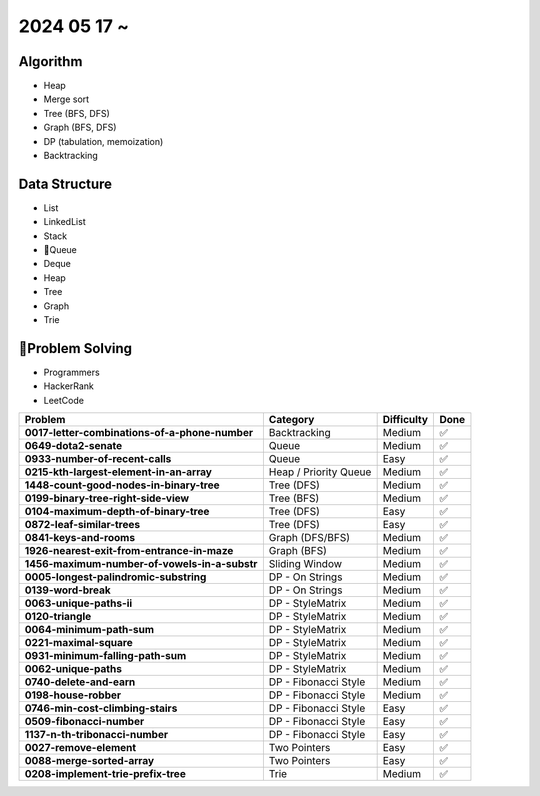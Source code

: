 2024 05 17 ~
===========

Algorithm
---------
- Heap
- Merge sort
- Tree (BFS, DFS)
- Graph (BFS, DFS)
- DP (tabulation, memoization)
- Backtracking

Data Structure
--------------

- List
- LinkedList
- Stack
- Queue
- Deque
- Heap
- Tree
- Graph
- Trie


Problem Solving
---------------

- Programmers
- HackerRank
- LeetCode
+-----------------------------------------------+----------------------+-------------+------+
| Problem                                       | Category             | Difficulty  | Done |
+===============================================+======================+=============+======+
| **0017-letter-combinations-of-a-phone-number**| Backtracking         | Medium      | ✅   |
+-----------------------------------------------+----------------------+-------------+------+
| **0649-dota2-senate**                         | Queue                | Medium      | ✅   |
+-----------------------------------------------+----------------------+-------------+------+
| **0933-number-of-recent-calls**               | Queue                | Easy        | ✅   |
+-----------------------------------------------+----------------------+-------------+------+
| **0215-kth-largest-element-in-an-array**      | Heap / Priority Queue| Medium      | ✅   |
+-----------------------------------------------+----------------------+-------------+------+
| **1448-count-good-nodes-in-binary-tree**      | Tree (DFS)           | Medium      | ✅   |
+-----------------------------------------------+----------------------+-------------+------+
| **0199-binary-tree-right-side-view**          | Tree (BFS)           | Medium      | ✅   |
+-----------------------------------------------+----------------------+-------------+------+
| **0104-maximum-depth-of-binary-tree**         | Tree (DFS)           | Easy        | ✅   |
+-----------------------------------------------+----------------------+-------------+------+
| **0872-leaf-similar-trees**                   | Tree (DFS)           | Easy        | ✅   |
+-----------------------------------------------+----------------------+-------------+------+
| **0841-keys-and-rooms**                       | Graph (DFS/BFS)      | Medium      | ✅   |
+-----------------------------------------------+----------------------+-------------+------+
| **1926-nearest-exit-from-entrance-in-maze**   | Graph (BFS)          | Medium      | ✅   |
+-----------------------------------------------+----------------------+-------------+------+
| **1456-maximum-number-of-vowels-in-a-substr** | Sliding Window       | Medium      | ✅   |
+-----------------------------------------------+----------------------+-------------+------+
| **0005-longest-palindromic-substring**        | DP - On Strings      | Medium      | ✅   |
+-----------------------------------------------+----------------------+-------------+------+
| **0139-word-break**                           | DP - On Strings      | Medium      | ✅   |
+-----------------------------------------------+----------------------+-------------+------+
| **0063-unique-paths-ii**                      | DP - StyleMatrix     | Medium      | ✅   |
+-----------------------------------------------+----------------------+-------------+------+
| **0120-triangle**                             | DP - StyleMatrix     | Medium      | ✅   |
+-----------------------------------------------+----------------------+-------------+------+
| **0064-minimum-path-sum**                     | DP - StyleMatrix     | Medium      | ✅   |
+-----------------------------------------------+----------------------+-------------+------+
| **0221-maximal-square**                       | DP - StyleMatrix     | Medium      | ✅   |
+-----------------------------------------------+----------------------+-------------+------+
| **0931-minimum-falling-path-sum**             | DP - StyleMatrix     | Medium      | ✅   |
+-----------------------------------------------+----------------------+-------------+------+
| **0062-unique-paths**                         | DP - StyleMatrix     | Medium      | ✅   |
+-----------------------------------------------+----------------------+-------------+------+
| **0740-delete-and-earn**                      | DP - Fibonacci Style | Medium      | ✅   |
+-----------------------------------------------+----------------------+-------------+------+
| **0198-house-robber**                         | DP - Fibonacci Style | Medium      | ✅   |
+-----------------------------------------------+----------------------+-------------+------+
| **0746-min-cost-climbing-stairs**             | DP - Fibonacci Style | Easy        | ✅   |
+-----------------------------------------------+----------------------+-------------+------+
| **0509-fibonacci-number**                     | DP - Fibonacci Style | Easy        | ✅   |
+-----------------------------------------------+----------------------+-------------+------+
| **1137-n-th-tribonacci-number**               | DP - Fibonacci Style | Easy        | ✅   |
+-----------------------------------------------+----------------------+-------------+------+
| **0027-remove-element**                       | Two Pointers         | Easy        | ✅   |
+-----------------------------------------------+----------------------+-------------+------+
| **0088-merge-sorted-array**                   | Two Pointers         | Easy        | ✅   |
+-----------------------------------------------+----------------------+-------------+------+
| **0208-implement-trie-prefix-tree**           | Trie                 | Medium      | ✅   |
+-----------------------------------------------+----------------------+-------------+------+
